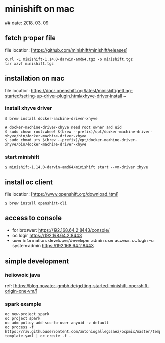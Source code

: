 * minishift on mac
## date: 2018. 03. 09
** fetch proper file
file location: [https://github.com/minishift/minishift/releases]

#+BEGIN_SRC EXAMPLE
curl -L minishift-1.14.0-darwin-amd64.tgz -o minishift.tgz
tar xzvf minishift.tgz
#+END_SRC

** installation on mac
file location: https://docs.openshift.org/latest/minishift/getting-started/setting-up-driver-plugin.html#xhyve-driver-install ~

*** install xhyve driver
#+BEGIN_SRC shell
$ brew install docker-machine-driver-xhyve

# docker-machine-driver-xhyve need root owner and uid
$ sudo chown root:wheel $(brew --prefix)/opt/docker-machine-driver-xhyve/bin/docker-machine-driver-xhyve
$ sudo chmod u+s $(brew --prefix)/opt/docker-machine-driver-xhyve/bin/docker-machine-driver-xhyve
#+END_SRC 
*** start minishift
#+BEGIN_SRC shell
$ minishift-1.14.0-darwin-amd64/minishift start --vm-driver xhyve
#+END_SRC

** install oc client
file location: [https://www.openshift.org/download.html]
#+BEGIN_SRC shell
$ brew install openshift-cli
#+END_SRC 

** access to console
- for broswer: https://192.168.64.2:8443/console/
- oc login https://192.168.64.2:8443
- user information: developer/developer
  admin user access: oc login -u system:admin https://192.168.64.2:8443

** simple development
*** hellowold java
ref: [https://blog.novatec-gmbh.de/getting-started-minishift-openshift-origin-one-vm/]
*** spark example
#+BEGIN_SRC shell
oc new-project spark
oc project spark
oc adm policy add-scc-to-user anyuid -z default
oc process -f https://raw.githubusercontent.com/antoniogallegosaez/ocpmix/master/templates/spark-template.yaml | oc create -f -

#+END_SRC

